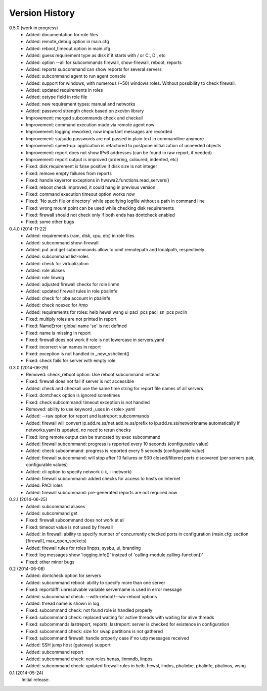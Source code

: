 
Version History
===============

0.5.0 (work in progress)
    - Added: documentation for role files
    - Added: remote_debug option in main.cfg
    - Added: reboot_timeout option in main.cfg
    - Added: guess requirement type as disk if it starts with / or C:, D:, etc
    - Added: option --all for subcommands firewall, show-firewall, reboot, reports
    - Added: reports subcommand can show reports for several servers
    - Added: subcommand agent to run agent console
    - Added: support for windows, with numerous (~50) windows roles. Without possibility to check firewall.
    - Added: updated requirements in roles
    - Added: ostype field in role file
    - Added: new requirement types: manual and networks
    - Added: password strength check based on zxcvbn library
    - Improvement: merged subcommands check and checkall
    - Improvement: command execution made via remote agent now
    - Improvement: logging reworked, now important messages are recorded
    - Improvement: su/sudo passwords are not passed in plain text in commandline anymore
    - Improvement: speed-up: application is refactored to postpone initialization of unneeded objects
    - Improvement: report does not show IPv6 addresses (can be found in raw report, if needed)
    - Improvement: report output is improved (ordering, coloured, indented, etc)
    - Fixed: disk requirement is false positive if disk size is not integer
    - Fixed: remove empty failures from reports
    - Fixed: handle keyerror exceptions in hwswa2.functions.read_servers()
    - Fixed: reboot check improved, it could hang in previous version
    - Fixed: command execution timeout option works now
    - Fixed: 'No such file or directory' while specifying logfile without a path in command line
    - Fixed: wrong mount point can be used while checking disk requirements
    - Fixed: firewall should not check only if both ends has dontcheck enabled
    - Fixed: some other bugs

0.4.0 (2014-11-22)
    - Added: requirements (ram, disk, cpu, etc) in role files
    - Added: subcommand show-firewall
    - Added: put and get subcommands allow to omit remotepath and localpath, respectively
    - Added: subcommand list-roles
    - Added: check for virtualization
    - Added: role aliases
    - Added: role linwdg
    - Added: adjusted firewall checks for role linmn
    - Added: updated firewall rules in role pbalinfe
    - Added: check for pba account in pbalinfe
    - Added: check noexec for /tmp
    - Added: requirements for roles: helb hewsl wsng ui paci_pcs paci_sn_pcs pvclin
    - Fixed: multiply roles are not printed in report
    - Fixed: NameError: global name 'se' is not defined
    - Fixed: name is missing in report
    - Fixed: firewall does not work if role is not lowercase in servers.yaml
    - Fixed: incorrect vlan names in report
    - Fixed: exception is not handled in _new_sshclient()
    - Fixed: check fails for server with empty role

0.3.0 (2014-06-29)
    - Removed: check_reboot option. Use reboot subcommand instead
    - Fixed: firewall does not fail if server is not accessible
    - Added: check and checkall use the same time string for report file names of all servers
    - Fixed: dontcheck option is ignored sometimes
    - Fixed: check subcommand: timeout exception is not handled
    - Removed: ability to use keyword _uses in <role>.yaml
    - Added: --raw option for report and lastreport subcommands
    - Added: firewall will convert ip.add.re.ss/net.add.re.ss/prefix to ip.add.re.ss/networkname
      automatically if networks.yaml is updated, no need to rerun checks
    - Fixed: long remote output can be truncated by exec subcommand
    - Added: firewall subcommand: progress is reported every 10 seconds (configurable value)
    - Added: check subcommand: progress is reported every 5 seconds (configurable value)
    - Added: firewall subcommand: will stop after 10 failures or 500 closed/filtered ports discovered
      (per servers pair, configurable values)
    - Added: cli option to specify network (-k, --network)
    - Added: firewall subcommand: added checks for access to hosts on Internet
    - Added: PACI roles
    - Added: firewall subcommand: pre-generated reports are not required now

0.2.1 (2014-06-25)
    - Added: subcommand aliases
    - Added: subcommand get
    - Fixed: firewall subcommand does not work at all
    - Fixed: timeout value is not used by firewall
    - Added: in firewall: ability to specify number of concurrently checked ports
      in configuration (main.cfg: section [firewall], max_open_sockets)
    - Added: firewall rules for roles linpps, sysbu, ui, branding
    - Fixed: log messages show 'logging.info()' instead of 'calling-module.calling-function()'
    - Fixed: other minor bugs

0.2 (2014-06-08)
    - Added: dontcheck option for servers
    - Added: subcommand reboot: ability to specify more than one server
    - Fixed: reportdiff: unresolvable variable servername is used in error message
    - Added: subcommand check: --with-reboot/--wo-reboot options
    - Added: thread name is shown in log
    - Fixed: subcommand check: not found role is handled properly
    - Fixed: subcommand check: replaced waiting for active threads with waiting for alive threads
    - Fixed: subcommands lastreport, reports, lastreport: server is checked for existence in configuration
    - Fixed: subcommand check: size for swap partitions is not gathered
    - Fixed: subcommand firewall: handle properly case if no udp messages received
    - Added: SSH jump host (gateway) support
    - Added: subcommand report
    - Added: subcommand check: new roles henas, linmndb, linpps
    - Added: subcommand check: updated firewall rules in helb, hewsl, lindns, pbalinbe, pbalinfe, pbalinos, wsng

0.1 (2014-05-24)
    Initial release.

